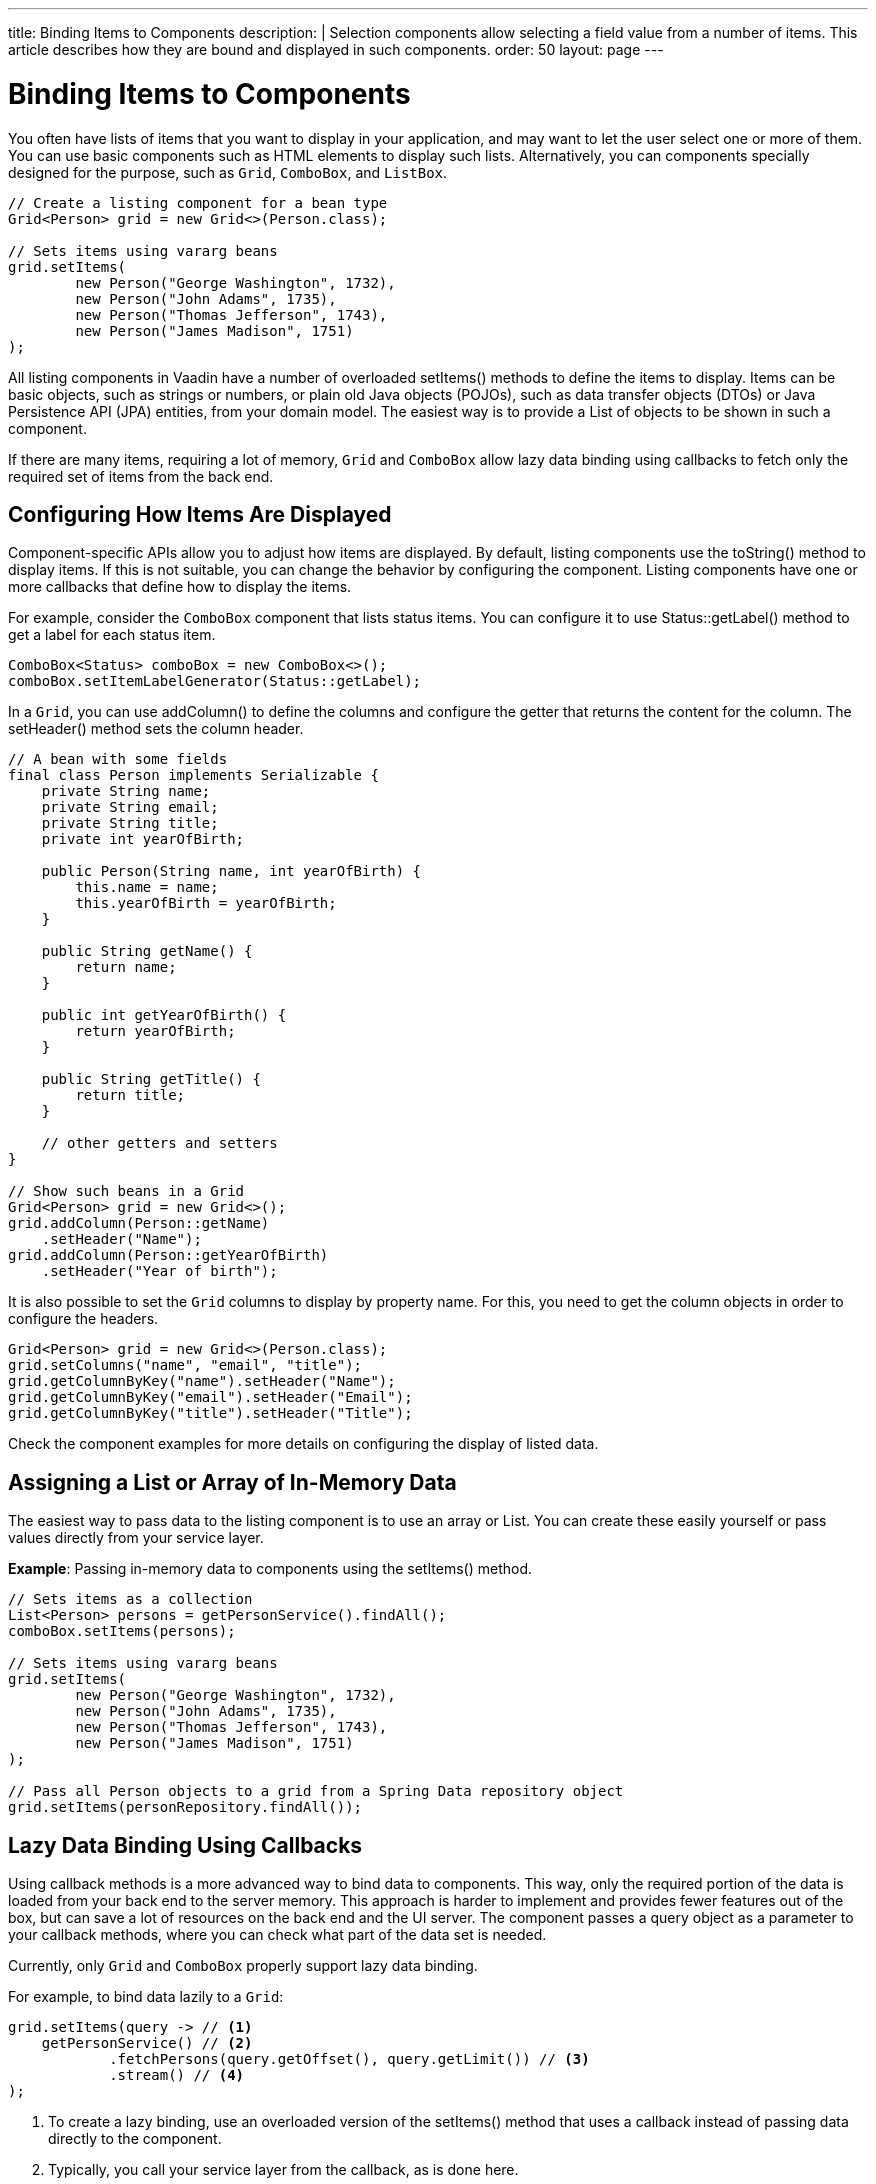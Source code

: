 ---
title: Binding Items to Components
description: |
  Selection components allow selecting a field value from a number of items.
  This article describes how they are bound and displayed in such components.
order: 50
layout: page
---

= Binding Items to Components

You often have lists of items that you want to display in your application, and may want to let the user select one or more of them.
You can use basic components such as HTML elements to display such lists.
Alternatively, you can components specially designed for the purpose, such as `Grid`, `ComboBox`, and `ListBox`.

[source,java]
----
// Create a listing component for a bean type
Grid<Person> grid = new Grid<>(Person.class);

// Sets items using vararg beans
grid.setItems(
        new Person("George Washington", 1732),
        new Person("John Adams", 1735),
        new Person("Thomas Jefferson", 1743),
        new Person("James Madison", 1751)
);
----

All listing components in Vaadin have a number of overloaded [methodname]#setItems()# methods to define the items to display.
Items can be basic objects, such as strings or numbers, or plain old Java objects (POJOs), such as data transfer objects (DTOs) or Java Persistence API (JPA) entities, from your domain model.
The easiest way is to provide a [classname]#List# of objects to be shown in such a component.

If there are many items, requiring a lot of memory, `Grid` and `ComboBox` allow lazy data binding using callbacks to fetch only the required set of items from the back end.

== Configuring How Items Are Displayed

Component-specific APIs allow you to adjust how items are displayed.
By default, listing components use the [methodname]#toString()# method to display items.
If this is not suitable, you can change the behavior by configuring the component.
Listing components have one or more callbacks that define how to display the items.

For example, consider the `ComboBox` component that lists status items.
You can configure it to use [methodname]#Status::getLabel()# method to get a label for each status item.

[source,java]
----
ComboBox<Status> comboBox = new ComboBox<>();
comboBox.setItemLabelGenerator(Status::getLabel);
----

In a `Grid`, you can use [methodname]#addColumn()# to define the columns and configure the getter that returns the content for the column.
The [methodname]#setHeader()# method sets the column header.

[source,java]
----
// A bean with some fields
final class Person implements Serializable {
    private String name;
    private String email;
    private String title;
    private int yearOfBirth;

    public Person(String name, int yearOfBirth) {
        this.name = name;
        this.yearOfBirth = yearOfBirth;
    }

    public String getName() {
        return name;
    }

    public int getYearOfBirth() {
        return yearOfBirth;
    }

    public String getTitle() {
        return title;
    }

    // other getters and setters
}

// Show such beans in a Grid
Grid<Person> grid = new Grid<>();
grid.addColumn(Person::getName)
    .setHeader("Name");
grid.addColumn(Person::getYearOfBirth)
    .setHeader("Year of birth");
----

It is also possible to set the `Grid` columns to display by property name.
For this, you need to get the column objects in order to configure the headers.

[source,java]
----
Grid<Person> grid = new Grid<>(Person.class);
grid.setColumns("name", "email", "title");
grid.getColumnByKey("name").setHeader("Name");
grid.getColumnByKey("email").setHeader("Email");
grid.getColumnByKey("title").setHeader("Title");
----

Check the component examples for more details on configuring the display of  listed data.

== Assigning a List or Array of In-Memory Data

The easiest way to pass data to the listing component is to use an array or [classname]#List#.
You can create these easily yourself or pass values directly from your service layer.

*Example*: Passing in-memory data to components using the [methodname]#setItems()# method.

[source,java]
----
// Sets items as a collection
List<Person> persons = getPersonService().findAll();
comboBox.setItems(persons);

// Sets items using vararg beans
grid.setItems(
        new Person("George Washington", 1732),
        new Person("John Adams", 1735),
        new Person("Thomas Jefferson", 1743),
        new Person("James Madison", 1751)
);

// Pass all Person objects to a grid from a Spring Data repository object
grid.setItems(personRepository.findAll());
----

== Lazy Data Binding Using Callbacks

Using callback methods is a more advanced way to bind data to components.
This way, only the required portion of the data is loaded from your back end to the server memory.
This approach is harder to implement and provides fewer features out of the box, but can save a lot of resources on the back end and the UI server.
The component passes a query object as a parameter to your callback methods, where you can check what part of the data set is needed.

Currently, only `Grid` and `ComboBox` properly support lazy data binding.

For example, to bind data lazily to a `Grid`:

[source,java]
----
grid.setItems(query -> // <1>
    getPersonService() // <2>
            .fetchPersons(query.getOffset(), query.getLimit()) // <3>
            .stream() // <4>
);
----
<1> To create a lazy binding, use an overloaded version of the [methodname]#setItems()# method that uses a callback instead of passing data directly to the component.
<2> Typically, you call your service layer from the callback, as is done here.
<3> Use the query object's parameters to limit the data you pass from the back end to the component.
<4> The callbacks return the data as a [classname]#Stream#.
In this example, the back end returns a [classname]#List#, so we need to convert it to a [classname]#Stream#.

The example above works well with JDBC back ends, where you can request a set of rows from a given index.
Vaadin executes your data binding call in paged manner, so it is possible to bind also to "paging back ends", such as Spring Data-based solutions.

For example, to do lazy data binding from a Spring Data Repository to `Grid`:

[source,java]
----
grid.setItems(query -> {
    return repository.findAll( // <1>
            PageRequest.of(query.getPage(), // <2>
                           query.getPageSize()) // <3>
    ).stream(); // <4>
});
----

<1> Call a Spring Data repository to obtain the requested result set.
<2> The query object contains a shorthand for a zero-based page index.
<3> The query object also contains page size.
<4> Return a stream of items from the Spring Data [classname]#Page# object.

[[data-binding.data-provider.lazy-sorting]]
=== Sorting with Lazy Data Binding

For efficient lazy data binding, sorting needs to have already been done at the back end.
By default, `Grid` makes all columns appear sortable in the UI.
You need to manually declare which columns are actually sortable.
Otherwise, the UI may indicate that some columns are sortable, but nothing happens if you try to sort them.
With lazy data binding, you need to pass the hints that `Grid` provides in the [classname]#Query# object to your back-end logic.

For example, to enable sortable lazy data binding to a Spring Data repository:

[source,java]
----
public void bindWithSorting() {
    Grid<Person> grid = new Grid<>(Person.class);
    grid.setSortableColumns("name", "email"); // <1>
    grid.addColumn(person -> person.getTitle())
        .setHeader("Title")
        	.setKey("title").setSortable(true); // <2>
    grid.setItems(VaadinSpringDataHelpers.fromPagingRepository(repo)); // <3>
}
----
<1> If you are using property-name-based column definition, `Grid` columns can be made sortable by their property names.
The [methodname]#setSortableColumns()# method makes columns with given identifiers sortable and all others non-sortable.
<2> Alternatively, define a key to your columns, which will be passed to the callback, and define the column to be sortable.
<3> In the callback, you need to convert the Vaadin-specific sort information to whatever your back end understands.
In this example, we are using Spring Data and a Vaadin Spring Data utility method to convert the values.
This utility method also passes the sort information to our back-end call and returns the constructed callback.
If you are using DTOs or otherwise want to customize binding to a Spring Data-based backend, the VaadinSpringDataHelpers class also contains `toSpringPageRequest` and `toSpringDataSort` methods to convert Vaadin query hints to related Spring Data relatives. 

=== Filtering with Lazy Data Binding

Note that, for the lazy data to be efficient, filtering needs to be done at the back end.
For instance, if you provide a text field to limit the results shown in a `Grid`, you need to make your callbacks handle the filter.

For example, to handle filterable lazy data binding to a Spring Data
repository in `Grid`:

[source,java]
----
public void initFiltering() {
    filterTextField.setValueChangeMode(ValueChangeMode.LAZY); // <1>
    filterTextField.addValueChangeListener(e -> listPersonsFilteredByName(e.getValue())); // <2>
}

private void listPersonsFilteredByName(String filterString) {
    String likeFilter = "%" + filterString + "%";// <3>
    grid.setItems(q -> repo
        .findByNameLikeIgnoreCase(
            likeFilter, // <4>
            PageRequest.of(q.getPage(), q.getPageSize()))
        .stream());
}
----

<1> The lazy data binding mode is optimal for filtering purposes.
Queries to the back end are only done when a user makes a small pause while typing.
<2> When a value-change event occurs, you should reset the data binding to use the new filter.
<3> The example back end uses SQL behind the scenes, so the filter string is wrapped in `%` characters to match anywhere in the text.
<4> Pass the filter to your back end in the binding.

You can combine both filtering and sorting in your data binding callbacks.

Consider a `ComboBox` as an another example of lazy-loaded data filtering.
The lazy-loaded binding in `ComboBox` is always filtered by the string typed in by the user.
Initially, when there is no filter input yet, the filter is an empty string.

*The `ComboBox` examples below use the new data API available since Vaadin 18, where the item count query is not needed in order to fetch items.*

For example, you can handle filterable lazy data binding to a Spring Data repository as follows:

[source,java]
----
ComboBox<Person> cb = new ComboBox<>();
cb.setItems(
         query -> repo.findByNameLikeIgnoreCase(
                 // Add `%` marks to filter for an SQL "LIKE" query
                 "%" + query.getFilter().orElse("") + "%",
                 PageRequest.of(query.getPage(), query.getPageSize()))
                 .stream()
);
----

The above example uses a fetch callback to lazy-load items, and the `ComboBox` will fetch more items as the user scrolls the dropdown, until there are no more items returned.
If you want to have the dropdown's scrollbar reflect the exact number of items matching the filter, an optional item count callback can be used, as shown in the following example:

[source,java]
----
cb.setItems(
         query -> repo.findByNameLikeIgnoreCase(
                 "%" + query.getFilter().orElse("") + "%",
                 PageRequest.of(query.getPage(), query.getPageSize()))
                 .stream(),
         query -> (int) repo.countByNameLikeIgnoreCase(
                 "%" + query.getFilter().orElse("") + "%"));
----

If you want to filter items with a type other than a string, you can provide a filter converter with the fetch callback to get the right type of filter for the fetch query:

[source,java]
----
ComboBox<Person> cb = new ComboBox<>();
cb.setPattern("\\d+");
cb.setPreventInvalidInput(true);
cb.setItemsWithFilterConverter(
     query -> getPersonService()
             .fetchPersonsByAge(query.getFilter().orElse(null), // <1>
                     query.getOffset(), query.getLimit())
             .stream(),
     textFilter -> textFilter.isEmpty() ? null // <2>
             : Integer.parseInt(textFilter));
----
<1> [classname]#Query# object contains the filter of type returned by given converter.
<2> The second callback is used to convert the filter from the combo box text on the client side into an appropriate value for the back end.

=== Improving Scrolling Behavior

With simple lazy data binding, the component does not know how many items are actually available.
When a user scrolls to the end of the scrollable area, `Grid` polls your callbacks for more items.
If new items are found, these are added to the component.
This causes the relative scrollbar to behave in a strange way as new items are added on the fly.
The usability can be improved by providing an estimate of the actual number of items in the binding code.
The adjustment happens through a [classname]#DataView# instance, which is returned by the [methodname]#setItems()# method.

For example, to configure the estimate of rows and how the "virtual row count" is adjusted when the user scrolls down:

[source,java]
----
GridLazyDataView<Person> dataView = grid.setItems(query -> { // <1>
    return getPersonService()
            .fetchPersons(query.getOffset(), query.getLimit())
            .stream();
});

dataView.setItemCountEstimate(1000); // <2>
dataView.setItemCountEstimateIncrease(500); // <3>
----

<1> When assigning the callback, a data view object is returned.
This can be configured directly or saved for later adjustments.
<2> If you have a rough estimate of rows, passing this to the component improves the user experience.
For example, users can scroll directly to the end of the result set.
<3> You can also configure how `Grid` adjusts its estimate of available rows.
With this configuration, if the back end returns an item for index 1000, the scrollbar is adjusted as if there were 1,500 items in the `Grid`.

A count callback has to be provided in order to get a similar user experience to that of assigning data directly.
Note that in many back ends, counting the number of results can be an intensive operation.

[source,java]
----
dataView.setItemCountCallback(q -> getPersonService().getPersonCount());
----

== Accessing Currently Shown Items

You may need to get a handle to all items shown in a listing component.
For example, add-ons or generic helpers might want to do something with the data that is currently listed in the component.
For such a purposes, the supertype of data views can be accessed with the [methodname]#getGenericDataView()# method.

[CAUTION]
Calling certain methods in data views can be an expensive operation.
 For example, particularly with lazy data binding, calling [methodname]#grid.getGenericDataView().getItems()# will cause the whole data set to be loaded from the back end.

For example, you can export persons listed in a `Grid` to a CSV file as follows:

[source,java]
----
private void exportToCsvFile(Grid<Person> grid)
        throws FileNotFoundException, IOException {
    GridDataView<Person> dataView = grid.getGenericDataView();
    FileOutputStream fout = new FileOutputStream(new File("/tmp/export.csv"));

    dataView.getItems().forEach(person -> {
        try {
            fout.write((person.getFullName() + ", " + person.getEmail() +"\n").getBytes());
        } catch (IOException ex) {
            throw new RuntimeException(ex);
        }
    });
    fout.close();
}
----

If you have assigned your items as in-memory data, you have more methods available in a list data view object.
You can get the reference to that as a return value of the [methodname]#setItems()# method or through the [methodname]#getListDataView()# method.
It is then possible to get the next or previous item to a certain item.
Of course, this can be done by saving the original data structure,
but this way you can implement a generic UI logic without dependencies on the assigned data.

For example, you can programmatically select the next item in a `Grid`, if a current value is selected and there is a next item after it.
[source,java]
----
List<Person> allPersons = repo.findAll();
GridListDataView<Person> gridDataView = grid.setItems(allPersons);

Button selectNext = new Button("Next", e -> {
    grid.asSingleSelect().getOptionalValue().ifPresent(p -> {
        gridDataView.getNextItem(p).ifPresent(
                next -> grid.select(next)
        );
    });
});
----

== Updating the Displayed Data

A typical scenario in Vaadin apps is that data displayed in, for example, a `Grid` component, is edited elsewhere in the application.
Editing the item elsewhere does not automatically update the UI in a listing component.
An easy way to refresh the component's content is to call [methodname]#setItems()# again with the fresh data.
Alternatively, you can use finer-grained APIs in the `DataView` to update just a portion of the dataset.

For example, you can modify one or more fields of a displayed item and notify
`Grid` about the updates to the item through [methodname]#DataView::refreshItem()#.
This would modify only one specific item, not the whole data set.

[source,java]
----
Person person = new Person();
person.setName("Jorma");
person.setEmail("old@gmail.com");

GridListDataView<Person> gridDataView = grid.setItems(person);

Button modify = new Button("Modify data", e -> {
    person.setEmail("new@gmail.com");

    // The component shows the old email until notified of changes
    gridDataView.refreshItem(person);
});
----

Alternatively, if you have bound a mutable [classname]#List# to your component, you can use helper methods in the list data view to add or remove items.
You can also obtain an item count by hooking to the item count change event or request the item count directly.

For example, it is possible to use a mutation method and listen for an item
count change through the list data view, as follows:

[source,java]
----
// The initial data
ArrayList<String> items = new ArrayList<>(Arrays.asList("foo", "bar"));

// Get the data view when binding it to a component
Select<String> select = new Select<>();
SelectListDataView<String> dataView = select.setItems(items);

TextField newItemField = new TextField("Add new item");
Button addNewItem = new Button("Add", e -> {
        // Adding through the data view API mutates the data source
        dataView.addItem(newItemField.getValue());
});
Button remove = new Button("Remove selected", e-> {
        // Same for removal
        dataView.removeItem(select.getValue());
});

// Hook to item count change event
dataView.addItemCountChangeListener(e ->
        Notification.show(" " + e.getItemCount() + " items available"));

// Request the item count directly
Span itemCountSpan = new Span("Total Item Count: " + dataView.getItemCount());
----

=== Sorting of In-memory Data

Let us consider the `Grid` as an example of a component with a sorting API.
`Grid` rows are automatically sortable by columns that have a property type that implements [interfacename]#Comparable#.
By defining a custom [classname]#Comparator#, you can also make other columns sortable.
Alternatively, you can override the default behavior of columns with comparable types.

For example, to make the sorting of string-typed columns case-insensitive:

[source,java]
----
grid.addColumn(Person::getName)
        .setHeader("Name")
        // Override the default sorting
        .setComparator(Comparator.comparing(person ->
                    person.getName().toLowerCase()));
----

Note that this kind of sorting is only supported for in-memory data.
See <<data-binding.data-provider.lazy-sorting>> for how to sort lazy-loaded data.

It is possible to sort a collection of bound items with the [classname]#DataView# API, either by setting a [classname]#Comparator# or a sort order for a given bean field.
Sort orders or [classname]#Comparator# instances can be added or removed, as well.

For example, you can define custom sorting through the [classname]#DataView# API as follows:

[source,java]
----
// You get a DataView when setting the items
GridListDataView<Person> dataView = grid
        .setItems(personRepository.findAll());

// Change the sort order of items collection
dataView.setSortOrder(Person::getName, SortDirection.ASCENDING);

// Add a secondary sort order to the existing sort order
dataView.addSortOrder(Person::getTitle, SortDirection.ASCENDING);

// Remove sorting completely (undoes the settings done above)
dataView.removeSorting();
----

== Filtering In-Memory Data

If you are using an in-memory data set, you can also apply filters through the data view object.
The filtered list is automatically updated to the UI.

For example, you can use a list data view to filter items based on a property as follows:

[source,java]
----
List<Person> allPersons = repo.findAll();
GridListDataView<Person> gridDataView = grid.setItems(allPersons);

// Filter Persons younger 20 years
gridDataView.setFilter(p -> p.getAge() < 20);

// Remove filters completely (undoes the settings done above)
gridDataView.removeFilters();
----

== Recycling Data Binding Logic

In large applications, you typically have multiple places where you display the same data type in a listing component.
You can use various approaches to share the lazy data binding logic.

One way is to use a domain-object-specific component implementation by extending a listing component to handle the application-specific data binding.
This approach also allows you to share other common configuration aspects.

[source,java]
----
@SpringComponent
@Scope(ConfigurableBeanFactory.SCOPE_PROTOTYPE)
public class PersonGrid extends Grid<Person> {

    public PersonGrid(@Autowired PersonRepository repo) {
        super(Person.class);

        // Make the lazy binding
        setItems(q -> repo.findAll(
                PageRequest.of(q.getPage(), q.getPageSize())).stream());

        // Make other common/default configuration
        setColumns("name", "email");
    }

}
----

You can also use a static helper method to bind the data as follows:

[source,java]
----
public static void listItems(Grid<Person> grid, PersonRepository repository) {
    grid.setItems(query -> repository.findAll(
            PageRequest.of(query.getPage(), query.getPageSize())).stream());
}
----

You can create a separate data provider class.
The following example uses only the [classname]#FetchCallBack#, but you can also implement a full data provider by, for example, extending [classname]#AbstractbackendDataProvider#.

[source,java]
----
@SpringComponent
public class PersonDataProvider implements CallbackDataProvider.FetchCallback<Person, Void> {

    @Autowired
    PersonRepository repo;

    @Override
    public Stream<Person> fetch(Query<Person, Void> query) {
        return repo.findAll(PageRequest.of(query.getPage(),
                query.getPageSize())).stream();
    }

}

personGrid.setItems(dataProvider);
----
